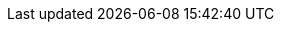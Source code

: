 :attachmentsdir: {moduledir}/attachments
:examplesdir: {moduledir}/examples
:imagesdir: {moduledir}/images
:partialsdir: {moduledir}/pages/_partials

